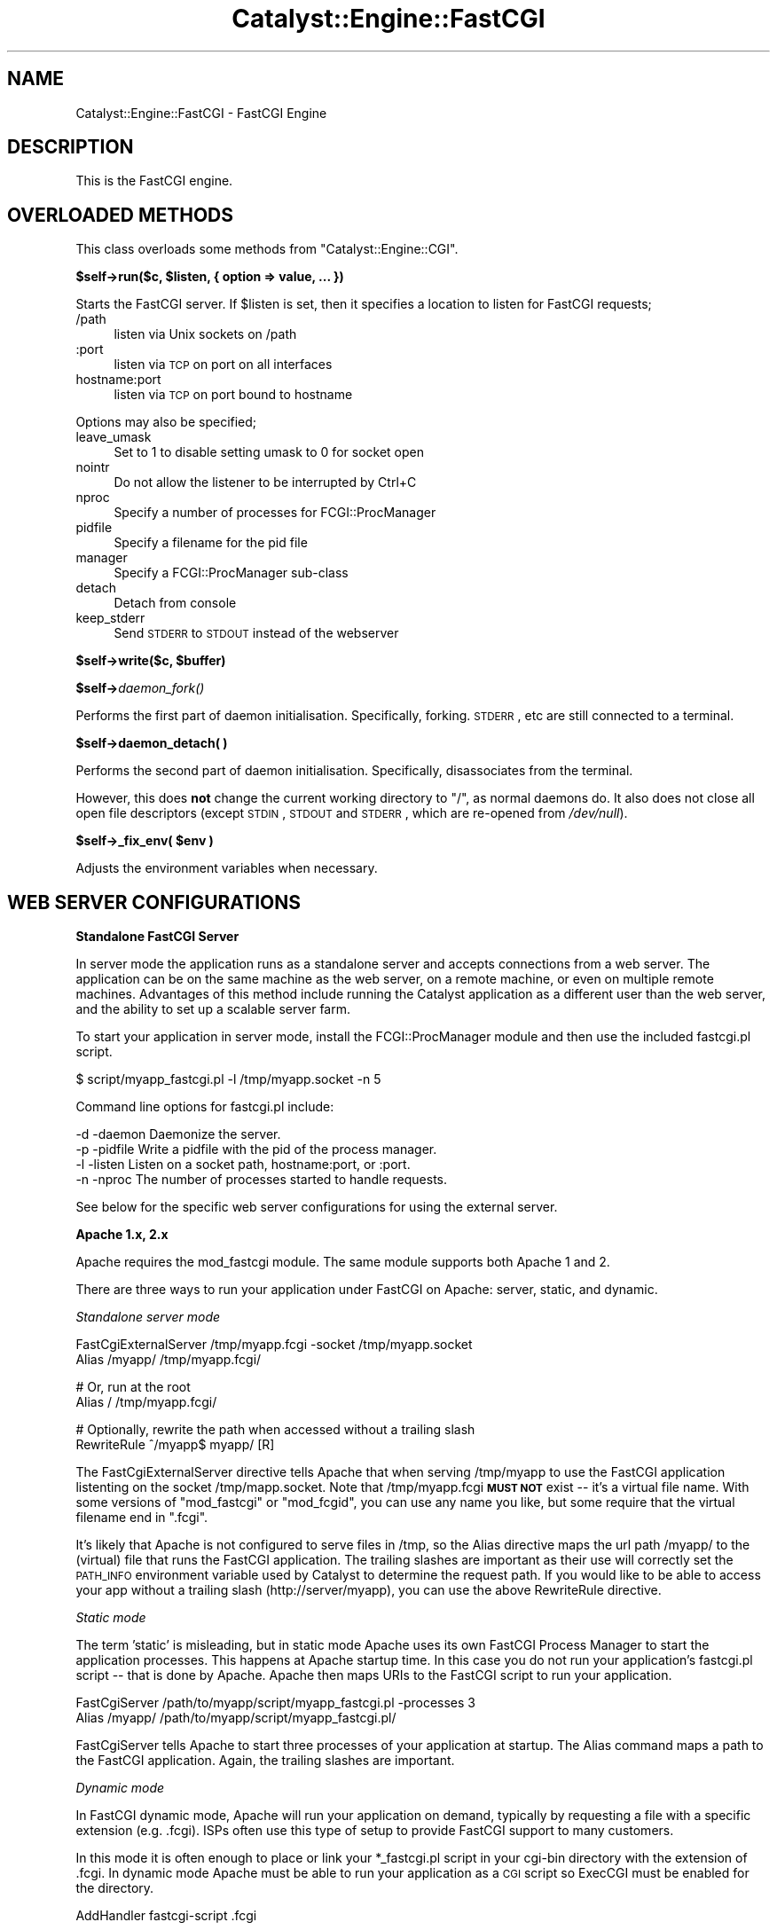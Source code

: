 .\" Automatically generated by Pod::Man v1.37, Pod::Parser v1.14
.\"
.\" Standard preamble:
.\" ========================================================================
.de Sh \" Subsection heading
.br
.if t .Sp
.ne 5
.PP
\fB\\$1\fR
.PP
..
.de Sp \" Vertical space (when we can't use .PP)
.if t .sp .5v
.if n .sp
..
.de Vb \" Begin verbatim text
.ft CW
.nf
.ne \\$1
..
.de Ve \" End verbatim text
.ft R
.fi
..
.\" Set up some character translations and predefined strings.  \*(-- will
.\" give an unbreakable dash, \*(PI will give pi, \*(L" will give a left
.\" double quote, and \*(R" will give a right double quote.  | will give a
.\" real vertical bar.  \*(C+ will give a nicer C++.  Capital omega is used to
.\" do unbreakable dashes and therefore won't be available.  \*(C` and \*(C'
.\" expand to `' in nroff, nothing in troff, for use with C<>.
.tr \(*W-|\(bv\*(Tr
.ds C+ C\v'-.1v'\h'-1p'\s-2+\h'-1p'+\s0\v'.1v'\h'-1p'
.ie n \{\
.    ds -- \(*W-
.    ds PI pi
.    if (\n(.H=4u)&(1m=24u) .ds -- \(*W\h'-12u'\(*W\h'-12u'-\" diablo 10 pitch
.    if (\n(.H=4u)&(1m=20u) .ds -- \(*W\h'-12u'\(*W\h'-8u'-\"  diablo 12 pitch
.    ds L" ""
.    ds R" ""
.    ds C` ""
.    ds C' ""
'br\}
.el\{\
.    ds -- \|\(em\|
.    ds PI \(*p
.    ds L" ``
.    ds R" ''
'br\}
.\"
.\" If the F register is turned on, we'll generate index entries on stderr for
.\" titles (.TH), headers (.SH), subsections (.Sh), items (.Ip), and index
.\" entries marked with X<> in POD.  Of course, you'll have to process the
.\" output yourself in some meaningful fashion.
.if \nF \{\
.    de IX
.    tm Index:\\$1\t\\n%\t"\\$2"
..
.    nr % 0
.    rr F
.\}
.\"
.\" For nroff, turn off justification.  Always turn off hyphenation; it makes
.\" way too many mistakes in technical documents.
.hy 0
.if n .na
.\"
.\" Accent mark definitions (@(#)ms.acc 1.5 88/02/08 SMI; from UCB 4.2).
.\" Fear.  Run.  Save yourself.  No user-serviceable parts.
.    \" fudge factors for nroff and troff
.if n \{\
.    ds #H 0
.    ds #V .8m
.    ds #F .3m
.    ds #[ \f1
.    ds #] \fP
.\}
.if t \{\
.    ds #H ((1u-(\\\\n(.fu%2u))*.13m)
.    ds #V .6m
.    ds #F 0
.    ds #[ \&
.    ds #] \&
.\}
.    \" simple accents for nroff and troff
.if n \{\
.    ds ' \&
.    ds ` \&
.    ds ^ \&
.    ds , \&
.    ds ~ ~
.    ds /
.\}
.if t \{\
.    ds ' \\k:\h'-(\\n(.wu*8/10-\*(#H)'\'\h"|\\n:u"
.    ds ` \\k:\h'-(\\n(.wu*8/10-\*(#H)'\`\h'|\\n:u'
.    ds ^ \\k:\h'-(\\n(.wu*10/11-\*(#H)'^\h'|\\n:u'
.    ds , \\k:\h'-(\\n(.wu*8/10)',\h'|\\n:u'
.    ds ~ \\k:\h'-(\\n(.wu-\*(#H-.1m)'~\h'|\\n:u'
.    ds / \\k:\h'-(\\n(.wu*8/10-\*(#H)'\z\(sl\h'|\\n:u'
.\}
.    \" troff and (daisy-wheel) nroff accents
.ds : \\k:\h'-(\\n(.wu*8/10-\*(#H+.1m+\*(#F)'\v'-\*(#V'\z.\h'.2m+\*(#F'.\h'|\\n:u'\v'\*(#V'
.ds 8 \h'\*(#H'\(*b\h'-\*(#H'
.ds o \\k:\h'-(\\n(.wu+\w'\(de'u-\*(#H)/2u'\v'-.3n'\*(#[\z\(de\v'.3n'\h'|\\n:u'\*(#]
.ds d- \h'\*(#H'\(pd\h'-\w'~'u'\v'-.25m'\f2\(hy\fP\v'.25m'\h'-\*(#H'
.ds D- D\\k:\h'-\w'D'u'\v'-.11m'\z\(hy\v'.11m'\h'|\\n:u'
.ds th \*(#[\v'.3m'\s+1I\s-1\v'-.3m'\h'-(\w'I'u*2/3)'\s-1o\s+1\*(#]
.ds Th \*(#[\s+2I\s-2\h'-\w'I'u*3/5'\v'-.3m'o\v'.3m'\*(#]
.ds ae a\h'-(\w'a'u*4/10)'e
.ds Ae A\h'-(\w'A'u*4/10)'E
.    \" corrections for vroff
.if v .ds ~ \\k:\h'-(\\n(.wu*9/10-\*(#H)'\s-2\u~\d\s+2\h'|\\n:u'
.if v .ds ^ \\k:\h'-(\\n(.wu*10/11-\*(#H)'\v'-.4m'^\v'.4m'\h'|\\n:u'
.    \" for low resolution devices (crt and lpr)
.if \n(.H>23 .if \n(.V>19 \
\{\
.    ds : e
.    ds 8 ss
.    ds o a
.    ds d- d\h'-1'\(ga
.    ds D- D\h'-1'\(hy
.    ds th \o'bp'
.    ds Th \o'LP'
.    ds ae ae
.    ds Ae AE
.\}
.rm #[ #] #H #V #F C
.\" ========================================================================
.\"
.IX Title "Catalyst::Engine::FastCGI 3"
.TH Catalyst::Engine::FastCGI 3 "2011-01-03" "perl v5.8.4" "User Contributed Perl Documentation"
.SH "NAME"
Catalyst::Engine::FastCGI \- FastCGI Engine
.SH "DESCRIPTION"
.IX Header "DESCRIPTION"
This is the FastCGI engine.
.SH "OVERLOADED METHODS"
.IX Header "OVERLOADED METHODS"
This class overloads some methods from \f(CW\*(C`Catalyst::Engine::CGI\*(C'\fR.
.ie n .Sh "$self\->run($c, $listen, { option => value, ... })"
.el .Sh "$self\->run($c, \f(CW$listen\fP, { option => value, ... })"
.IX Subsection "$self->run($c, $listen, { option => value, ... })"
Starts the FastCGI server.  If \f(CW$listen\fR is set, then it specifies a
location to listen for FastCGI requests;
.IP "/path" 4
.IX Item "/path"
listen via Unix sockets on /path
.IP ":port" 4
.IX Item ":port"
listen via \s-1TCP\s0 on port on all interfaces
.IP "hostname:port" 4
.IX Item "hostname:port"
listen via \s-1TCP\s0 on port bound to hostname
.PP
Options may also be specified;
.IP "leave_umask" 4
.IX Item "leave_umask"
Set to 1 to disable setting umask to 0 for socket open
.IP "nointr" 4
.IX Item "nointr"
Do not allow the listener to be interrupted by Ctrl+C
.IP "nproc" 4
.IX Item "nproc"
Specify a number of processes for FCGI::ProcManager
.IP "pidfile" 4
.IX Item "pidfile"
Specify a filename for the pid file
.IP "manager" 4
.IX Item "manager"
Specify a FCGI::ProcManager sub-class
.IP "detach" 4
.IX Item "detach"
Detach from console
.IP "keep_stderr" 4
.IX Item "keep_stderr"
Send \s-1STDERR\s0 to \s-1STDOUT\s0 instead of the webserver
.ie n .Sh "$self\->write($c, $buffer)"
.el .Sh "$self\->write($c, \f(CW$buffer\fP)"
.IX Subsection "$self->write($c, $buffer)"
.Sh "$self\->\fIdaemon_fork()\fP"
.IX Subsection "$self->daemon_fork()"
Performs the first part of daemon initialisation.  Specifically,
forking.  \s-1STDERR\s0, etc are still connected to a terminal.
.Sh "$self\->daemon_detach( )"
.IX Subsection "$self->daemon_detach( )"
Performs the second part of daemon initialisation.  Specifically,
disassociates from the terminal.
.PP
However, this does \fBnot\fR change the current working directory to \*(L"/\*(R",
as normal daemons do.  It also does not close all open file
descriptors (except \s-1STDIN\s0, \s-1STDOUT\s0 and \s-1STDERR\s0, which are re-opened from
\&\fI/dev/null\fR).
.ie n .Sh "$self\->_fix_env( $env )"
.el .Sh "$self\->_fix_env( \f(CW$env\fP )"
.IX Subsection "$self->_fix_env( $env )"
Adjusts the environment variables when necessary.
.SH "WEB SERVER CONFIGURATIONS"
.IX Header "WEB SERVER CONFIGURATIONS"
.Sh "Standalone FastCGI Server"
.IX Subsection "Standalone FastCGI Server"
In server mode the application runs as a standalone server and accepts
connections from a web server.  The application can be on the same machine as
the web server, on a remote machine, or even on multiple remote machines.
Advantages of this method include running the Catalyst application as a
different user than the web server, and the ability to set up a scalable
server farm.
.PP
To start your application in server mode, install the FCGI::ProcManager
module and then use the included fastcgi.pl script.
.PP
.Vb 1
\&    $ script/myapp_fastcgi.pl -l /tmp/myapp.socket -n 5
.Ve
.PP
Command line options for fastcgi.pl include:
.PP
.Vb 4
\&    -d -daemon     Daemonize the server.
\&    -p -pidfile    Write a pidfile with the pid of the process manager.
\&    -l -listen     Listen on a socket path, hostname:port, or :port.
\&    -n -nproc      The number of processes started to handle requests.
.Ve
.PP
See below for the specific web server configurations for using the external
server.
.Sh "Apache 1.x, 2.x"
.IX Subsection "Apache 1.x, 2.x"
Apache requires the mod_fastcgi module.  The same module supports both
Apache 1 and 2.
.PP
There are three ways to run your application under FastCGI on Apache: server,
static, and dynamic.
.PP
\fIStandalone server mode\fR
.IX Subsection "Standalone server mode"
.PP
.Vb 2
\&    FastCgiExternalServer /tmp/myapp.fcgi -socket /tmp/myapp.socket
\&    Alias /myapp/ /tmp/myapp.fcgi/
.Ve
.PP
.Vb 2
\&    # Or, run at the root
\&    Alias / /tmp/myapp.fcgi/
.Ve
.PP
.Vb 2
\&    # Optionally, rewrite the path when accessed without a trailing slash
\&    RewriteRule ^/myapp$ myapp/ [R]
.Ve
.PP
The FastCgiExternalServer directive tells Apache that when serving
/tmp/myapp to use the FastCGI application listenting on the socket
/tmp/mapp.socket.  Note that /tmp/myapp.fcgi \fB\s-1MUST\s0 \s-1NOT\s0\fR exist \*(--
it's a virtual file name.  With some versions of \f(CW\*(C`mod_fastcgi\*(C'\fR or
\&\f(CW\*(C`mod_fcgid\*(C'\fR, you can use any name you like, but some require that the
virtual filename end in \f(CW\*(C`.fcgi\*(C'\fR.
.PP
It's likely that Apache is not configured to serve files in /tmp, so the
Alias directive maps the url path /myapp/ to the (virtual) file that runs the
FastCGI application. The trailing slashes are important as their use will
correctly set the \s-1PATH_INFO\s0 environment variable used by Catalyst to
determine the request path.  If you would like to be able to access your app
without a trailing slash (http://server/myapp), you can use the above
RewriteRule directive.
.PP
\fIStatic mode\fR
.IX Subsection "Static mode"
.PP
The term 'static' is misleading, but in static mode Apache uses its own
FastCGI Process Manager to start the application processes.  This happens at
Apache startup time.  In this case you do not run your application's
fastcgi.pl script \*(-- that is done by Apache. Apache then maps URIs to the
FastCGI script to run your application.
.PP
.Vb 2
\&    FastCgiServer /path/to/myapp/script/myapp_fastcgi.pl -processes 3
\&    Alias /myapp/ /path/to/myapp/script/myapp_fastcgi.pl/
.Ve
.PP
FastCgiServer tells Apache to start three processes of your application at
startup.  The Alias command maps a path to the FastCGI application. Again,
the trailing slashes are important.
.PP
\fIDynamic mode\fR
.IX Subsection "Dynamic mode"
.PP
In FastCGI dynamic mode, Apache will run your application on demand,
typically by requesting a file with a specific extension (e.g. .fcgi).  ISPs
often use this type of setup to provide FastCGI support to many customers.
.PP
In this mode it is often enough to place or link your *_fastcgi.pl script in
your cgi-bin directory with the extension of .fcgi.  In dynamic mode Apache
must be able to run your application as a \s-1CGI\s0 script so ExecCGI must be
enabled for the directory.
.PP
.Vb 1
\&    AddHandler fastcgi-script .fcgi
.Ve
.PP
The above tells Apache to run any .fcgi file as a FastCGI application.
.PP
Here is a complete example:
.PP
.Vb 3
\&    <VirtualHost *:80>
\&        ServerName www.myapp.com
\&        DocumentRoot /path/to/MyApp
.Ve
.PP
.Vb 4
\&        # Allow CGI script to run
\&        <Directory /path/to/MyApp>
\&            Options +ExecCGI
\&        </Directory>
.Ve
.PP
.Vb 5
\&        # Tell Apache this is a FastCGI application
\&        <Files myapp_fastcgi.pl>
\&            SetHandler fastcgi-script
\&        </Files>
\&    </VirtualHost>
.Ve
.PP
Then a request for /script/myapp_fastcgi.pl will run the
application.
.PP
For more information on using FastCGI under Apache, visit
<http://www.fastcgi.com/mod_fastcgi/docs/mod_fastcgi.html>
.PP
\fIAuthorization header with mod_fastcgi or mod_cgi\fR
.IX Subsection "Authorization header with mod_fastcgi or mod_cgi"
.PP
By default, mod_fastcgi/mod_cgi do not pass along the Authorization header,
so modules like \f(CW\*(C`Catalyst::Plugin::Authentication::Credential::HTTP\*(C'\fR will
not work.  To enable pass-through of this header, add the following
mod_rewrite directives:
.PP
.Vb 2
\&    RewriteCond %{HTTP:Authorization} ^(.+)
\&    RewriteRule ^(.*)$ $1 [E=HTTP_AUTHORIZATION:%1,PT]
.Ve
.Sh "Lighttpd"
.IX Subsection "Lighttpd"
These configurations were tested with Lighttpd 1.4.7.
.PP
\fIStandalone server mode\fR
.IX Subsection "Standalone server mode"
.PP
.Vb 1
\&    server.document-root = "/var/www/MyApp/root"
.Ve
.PP
.Vb 8
\&    fastcgi.server = (
\&        "" => (
\&            "MyApp" => (
\&                "socket"      => "/tmp/myapp.socket",
\&                "check-local" => "disable"
\&            )
\&        )
\&    )
.Ve
.PP
\fIStatic mode\fR
.IX Subsection "Static mode"
.PP
.Vb 1
\&    server.document-root = "/var/www/MyApp/root"
.Ve
.PP
.Vb 12
\&    fastcgi.server = (
\&        "" => (
\&            "MyApp" => (
\&                "socket"       => "/tmp/myapp.socket",
\&                "check-local"  => "disable",
\&                "bin-path"     => "/var/www/MyApp/script/myapp_fastcgi.pl",
\&                "min-procs"    => 2,
\&                "max-procs"    => 5,
\&                "idle-timeout" => 20
\&            )
\&        )
\&    )
.Ve
.PP
Note that in newer versions of lighttpd, the min-procs and idle-timeout
values are disabled.  The above example would start 5 processes.
.PP
\fINon-root configuration\fR
.IX Subsection "Non-root configuration"
.PP
You can also run your application at any non-root location with either of the
above modes.  Note the required mod_rewrite rule.
.PP
.Vb 8
\&    url.rewrite = ( "myapp\e$" => "myapp/" )
\&    fastcgi.server = (
\&        "/myapp" => (
\&            "MyApp" => (
\&                # same as above
\&            )
\&        )
\&    )
.Ve
.PP
For more information on using FastCGI under Lighttpd, visit
<http://www.lighttpd.net/documentation/fastcgi.html>
.Sh "nginx"
.IX Subsection "nginx"
Catalyst runs under nginx via FastCGI in a similar fashion as the lighttpd
standalone server as described above.
.PP
nginx does not have its own internal FastCGI process manager, so you must run
the FastCGI service separately.
.PP
\fIConfiguration\fR
.IX Subsection "Configuration"
.PP
To configure nginx, you must configure the FastCGI parameters and also the
socket your FastCGI daemon is listening on.  It can be either a \s-1TCP\s0 socket
or a Unix file socket.
.PP
The server configuration block should look roughly like:
.PP
.Vb 2
\&    server {
\&        listen $port;
.Ve
.PP
.Vb 5
\&        location / {
\&            fastcgi_param  QUERY_STRING       $query_string;
\&            fastcgi_param  REQUEST_METHOD     $request_method;
\&            fastcgi_param  CONTENT_TYPE       $content_type;
\&            fastcgi_param  CONTENT_LENGTH     $content_length;
.Ve
.PP
.Vb 6
\&            fastcgi_param  SCRIPT_NAME        /;
\&            fastcgi_param  PATH_INFO          $fastcgi_script_name;
\&            fastcgi_param  REQUEST_URI        $request_uri;
\&            fastcgi_param  DOCUMENT_URI       $document_uri;
\&            fastcgi_param  DOCUMENT_ROOT      $document_root;
\&            fastcgi_param  SERVER_PROTOCOL    $server_protocol;
.Ve
.PP
.Vb 2
\&            fastcgi_param  GATEWAY_INTERFACE  CGI/1.1;
\&            fastcgi_param  SERVER_SOFTWARE    nginx/$nginx_version;
.Ve
.PP
.Vb 5
\&            fastcgi_param  REMOTE_ADDR        $remote_addr;
\&            fastcgi_param  REMOTE_PORT        $remote_port;
\&            fastcgi_param  SERVER_ADDR        $server_addr;
\&            fastcgi_param  SERVER_PORT        $server_port;
\&            fastcgi_param  SERVER_NAME        $server_name;
.Ve
.PP
.Vb 4
\&            # Adjust the socket for your applications!
\&            fastcgi_pass   unix:$docroot/myapp.socket;
\&        }
\&    }
.Ve
.PP
It is the standard convention of nginx to include the fastcgi_params in a
separate file (usually something like \f(CW\*(C`/etc/nginx/fastcgi_params\*(C'\fR) and
simply include that file.
.PP
\fINon-root configuration\fR
.IX Subsection "Non-root configuration"
.PP
If you properly specify the \s-1PATH_INFO\s0 and \s-1SCRIPT_NAME\s0 parameters your
application will be accessible at any path. The \s-1SCRIPT_NAME\s0 variable is the
prefix of your application, and \s-1PATH_INFO\s0 would be everything in addition.
.PP
As an example, if your application is rooted at /myapp, you would configure:
.PP
.Vb 2
\&    fastcgi_param  SCRIPT_NAME /myapp/;
\&    fastcgi_param  PATH_INFO   $fastcgi_script_name;
.Ve
.PP
\&\f(CW$fastcgi_script_name\fR would be \*(L"/myapp/path/of/the/action\*(R".  Catalyst will
process this accordingly and setup the application base as expected.
.PP
This behavior is somewhat different than Apache and Lighttpd, but is still
functional.
.PP
For more information on nginx, visit:
<http://nginx.net>
.Sh "Microsoft \s-1IIS\s0"
.IX Subsection "Microsoft IIS"
It is possible to run Catalyst under \s-1IIS\s0 with FastCGI, but only on \s-1IIS\s0 6.0
(Microsoft Windows 2003), \s-1IIS\s0 7.0 (Microsoft Windows 2008 and Vista) and
hopefully its successors.
.PP
Even if it is declared that FastCGI is supported on \s-1IIS\s0 5.1 (Windows \s-1XP\s0) it
does not support some features (specifically: wildcard mappings) that prevents
running Catalyst application.
.PP
Let us assume that our server has the following layout:
.PP
.Vb 3
\&    d:\eWWW\eWebApp\e                   path to our Catalyst application
\&    d:\estrawberry\eperl\ebin\eperl.exe  path to perl interpreter (with Catalyst installed)
\&    c:\ewindows                       Windows directory
.Ve
.PP
\fISetup \s-1IIS\s0 6.0 (Windows 2003)\fR
.IX Subsection "Setup IIS 6.0 (Windows 2003)"
.IP "Install FastCGI extension for \s-1IIS\s0 6.0" 4
.IX Item "Install FastCGI extension for IIS 6.0"
FastCGI is not a standard part of \s-1IIS\s0 6 \- you have to install it separately. For
more info and download go to <http://www.iis.net/extensions/FastCGI>. Choose
approptiate version (32\-bit/64\-bit), installation is quite simple
(in fact no questions, no options).
.IP "Create a new website" 4
.IX Item "Create a new website"
Open \*(L"Control Panel\*(R" > \*(L"Administrative Tools\*(R" > \*(L"Internet Information Services Manager\*(R".
Click \*(L"Action\*(R" > \*(L"New\*(R" > \*(L"Web Site\*(R". After you finish the installation wizard
you need to go to the new website's properties.
.IP "Set website properties" 4
.IX Item "Set website properties"
On tab \*(L"Web site\*(R" set proper values for:
Site Description, \s-1IP\s0 Address, \s-1TCP\s0 Port, \s-1SSL\s0 Port etc.
.Sp
On tab \*(L"Home Directory\*(R" set the following:
.Sp
.Vb 3
\&    Local path: "d:\eWWW\eWebApp\eroot"
\&    Local path permission flags: check only "Read" + "Log visits"
\&    Execute permitions: "Scripts only"
.Ve
.Sp
Click \*(L"Configuration\*(R" button (still on Home Directory tab) then click \*(L"Insert\*(R"
the wildcard application mapping and in the next dialog set:
.Sp
.Vb 2
\&    Executable: "c:\ewindows\esystem32\einetsrv\efcgiext.dll"
\&    Uncheck: "Verify that file exists"
.Ve
.Sp
Close all dialogs with \*(L"\s-1OK\s0\*(R".
.IP "Edit fcgiext.ini" 4
.IX Item "Edit fcgiext.ini"
Put the following lines into c:\ewindows\esystem32\einetsrv\efcgiext.ini (on 64\-bit
system c:\ewindows\esyswow64\einetsrv\efcgiext.ini):
.Sp
.Vb 12
\&    [Types]
\&    *:8=CatalystApp
\&    ;replace 8 with the identification number of the newly created website
\&    ;it is not so easy to get this number:
\&    ; - you can use utility "c:\einetpub\eadminscripts\eadsutil.vbs"
\&    ;   to list websites:   "cscript adsutil.vbs ENUM /P /W3SVC"
\&    ;   to get site name:   "cscript adsutil.vbs GET /W3SVC/<number>/ServerComment"
\&    ;   to get all details: "cscript adsutil.vbs GET /W3SVC/<number>"
\&    ; - or look where are the logs located:
\&    ;   c:\eWINDOWS\eSYSTEM32\eLogfiles\eW3SVC7\ewhatever.log
\&    ;   means that the corresponding number is "7"
\&    ;if you are running just one website using FastCGI you can use '*=CatalystApp'
.Ve
.Sp
.Vb 3
\&    [CatalystApp]
\&    ExePath=d:\estrawberry\eperl\ebin\eperl.exe
\&    Arguments="d:\eWWW\eWebApp\escript\ewebapp_fastcgi.pl -e"
.Ve
.Sp
.Vb 3
\&    ;by setting this you can instruct IIS to serve Catalyst static files
\&    ;directly not via FastCGI (in case of any problems try 1)
\&    IgnoreExistingFiles=0
.Ve
.Sp
.Vb 3
\&    ;do not be fooled by Microsoft doc talking about "IgnoreExistingDirectories"
\&    ;that does not work and use "IgnoreDirectories" instead
\&    IgnoreDirectories=1
.Ve
.PP
\fISetup \s-1IIS\s0 7.0 (Windows 2008 and Vista)\fR
.IX Subsection "Setup IIS 7.0 (Windows 2008 and Vista)"
.PP
Microsoft \s-1IIS\s0 7.0 has built-in support for FastCGI so you do not have to install
any addons.
.IP "Necessary steps during \s-1IIS7\s0 installation" 4
.IX Item "Necessary steps during IIS7 installation"
During \s-1IIS7\s0 installation after you have added role \*(L"Web Server (\s-1IIS\s0)\*(R"
you need to check to install role feature \*(L"\s-1CGI\s0\*(R" (do not be nervous that it is
not FastCGI). If you already have \s-1IIS7\s0 installed you can add \*(L"\s-1CGI\s0\*(R" role feature
through \*(L"Control panel\*(R" > \*(L"Programs and Features\*(R".
.IP "Create a new website" 4
.IX Item "Create a new website"
Open \*(L"Control Panel\*(R" > \*(L"Administrative Tools\*(R" > \*(L"Internet Information Services Manager\*(R"
> \*(L"Add Web Site\*(R".
.Sp
.Vb 3
\&    site name: "CatalystSite"
\&    content directory: "d:\eWWW\eWebApp\eroot"
\&    binding: set proper IP address, port etc.
.Ve
.IP "Configure FastCGI" 4
.IX Item "Configure FastCGI"
You can configure FastCGI extension using commandline utility
\&\*(L"c:\ewindows\esystem32\einetsrv\eappcmd.exe\*(R"
.RS 4
.ie n .IP "Configuring section ""fastCgi"" (it is a global setting)" 4
.el .IP "Configuring section ``fastCgi'' (it is a global setting)" 4
.IX Item "Configuring section fastCgi (it is a global setting)"
.Vb 1
\&  appcmd.exe set config -section:system.webServer/fastCgi /+"[fullPath='d:\estrawberry\eperl\ebin\eperl.exe',arguments='d:\ewww\eWebApp\escript\ewebapp_fastcgi.pl -e',maxInstances='4',idleTimeout='300',activityTimeout='30',requestTimeout='90',instanceMaxRequests='1000',protocol='NamedPipe',flushNamedPipe='False']" /commit:apphost
.Ve
.IP "Configuring proper handler (it is a site related setting)" 4
.IX Item "Configuring proper handler (it is a site related setting)"
.Vb 1
\&  appcmd.exe set config "CatalystSite" -section:system.webServer/handlers /+"[name='CatalystFastCGI',path='*',verb='GET,HEAD,POST',modules='FastCgiModule',scriptProcessor='d:\estrawberry\eperl\ebin\eperl.exe|d:\ewww\eWebApp\escript\ewebapp_fastcgi.pl -e',resourceType='Unspecified',requireAccess='Script']" /commit:apphost
.Ve
.Sp
Note: before launching the commands above do not forget to change site
name and paths to values relevant for your server setup.
.RE
.RS 4
.RE
.SH "SEE ALSO"
.IX Header "SEE ALSO"
Catalyst, \s-1FCGI\s0.
.SH "AUTHORS"
.IX Header "AUTHORS"
Catalyst Contributors, see Catalyst.pm
.SH "THANKS"
.IX Header "THANKS"
Bill Moseley, for documentation updates and testing.
.SH "COPYRIGHT"
.IX Header "COPYRIGHT"
This library is free software. You can redistribute it and/or modify it under
the same terms as Perl itself.
